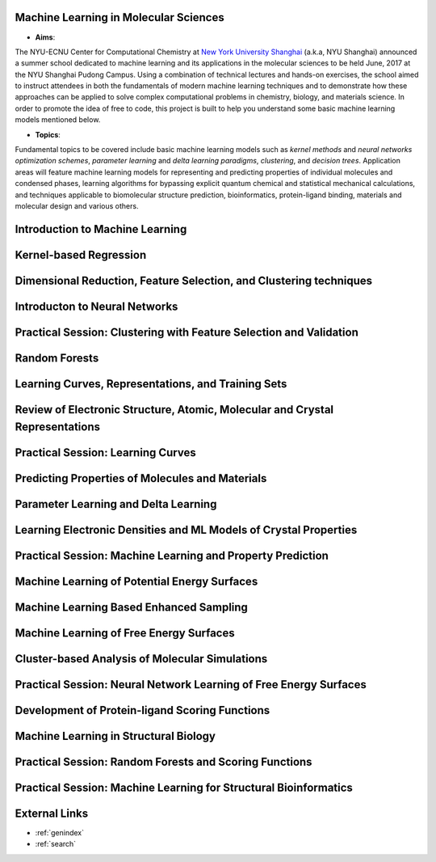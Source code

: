 Machine Learning in Molecular Sciences
==================================================

.. image:: https://s1.ax1x.com/2020/07/21/UosEmd.md.jpg

* **Aims**:
The NYU-ECNU Center for Computational Chemistry at `New York University Shanghai <https://shanghai.nyu.edu/>`_ (a.k.a, NYU Shanghai) announced a summer school dedicated to machine learning and its applications in the molecular sciences to be held June, 2017 at the NYU Shanghai Pudong Campus. Using a combination of technical lectures and hands-on exercises, the school aimed to instruct attendees in both the fundamentals of modern machine learning techniques and to demonstrate how these approaches can be applied to solve complex computational problems in chemistry, biology, and materials science. In order to promote the idea of free to code, this project is built to help you understand some basic machine learning models mentioned below.

* **Topics**: 

Fundamental topics to be covered include basic machine learning models such as *kernel methods* and *neural networks optimization schemes*, *parameter learning* and *delta learning paradigms*, *clustering*, and *decision trees*.  Application areas will feature machine learning models for representing and predicting properties of individual molecules and condensed phases, learning algorithms for bypassing explicit quantum chemical and statistical mechanical calculations, and techniques applicable to biomolecular structure prediction, bioinformatics, protein-ligand binding, materials and molecular design and various others.


Introduction to Machine Learning
=================================

Kernel-based Regression
=================================

Dimensional Reduction, Feature Selection, and Clustering techniques
=================================

Introducton to Neural Networks
=================================

Practical Session: Clustering with Feature Selection and Validation
=================================

Random Forests
==============

Learning Curves, Representations, and Training Sets
====================================================

Review of Electronic Structure, Atomic, Molecular and Crystal Representations
=============================================================================

Practical Session: Learning Curves
=================================

Predicting Properties of Molecules and Materials
================================================

Parameter Learning and Delta Learning
=====================================

Learning Electronic Densities and ML Models of Crystal Properties
==================================================================

Practical Session: Machine Learning and Property Prediction
===========================================================

Machine Learning of Potential Energy Surfaces
=============================================

Machine Learning Based Enhanced Sampling
=======================================

Machine Learning of Free Energy Surfaces
========================================

Cluster-based Analysis of Molecular Simulations
===============================================

Practical Session: Neural Network Learning of Free Energy Surfaces
==================================================================

Development of Protein-ligand Scoring Functions
===============================================

Machine Learning in Structural Biology
=====================================

Practical Session: Random Forests and Scoring Functions
========================================================

Practical Session: Machine Learning for Structural Bioinformatics
=================================================================

External Links
===========================

* :ref:`genindex`
* :ref:`search`
